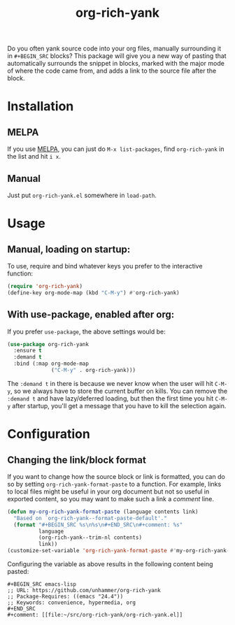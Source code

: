 #+TITLE: org-rich-yank

[[https://melpa.org/#/org-rich-yank][https://melpa.org/packages/org-rich-yank-badge.svg]]

Do you often yank source code into your org files, manually
surrounding it in =#+BEGIN_SRC= blocks? This package will give you a
new way of pasting that automatically surrounds the snippet in blocks,
marked with the major mode of where the code came from, and adds a
link to the source file after the block.

#+ATTR_HTML: :alt org-rich-yank demo
[[file:org-rich-yank.gif][file:org-rich-yank.gif]]

* Installation

** MELPA
If you use [[https://melpa.org/][MELPA]], you can just do =M-x list-packages=, find
=org-rich-yank= in the list and hit =i x=.

** Manual
Just put =org-rich-yank.el= somewhere in =load-path=.


* Usage

** Manual, loading on startup:

To use, require and bind whatever keys you prefer to the
interactive function:

#+BEGIN_SRC emacs-lisp
(require 'org-rich-yank)
(define-key org-mode-map (kbd "C-M-y") #'org-rich-yank)
#+END_SRC

** With use-package, enabled after org:

If you prefer =use-package=, the above settings would be:

#+BEGIN_SRC emacs-lisp
(use-package org-rich-yank
  :ensure t
  :demand t
  :bind (:map org-mode-map
              ("C-M-y" . org-rich-yank)))
#+END_SRC

The =:demand t= in there is because we never know when the user will
hit =C-M-y=, so we always have to store the current buffer on
kills. You can remove the =:demand t= and have lazy/deferred loading,
but then the first time you hit =C-M-y= after startup, you'll get a
message that you have to kill the selection again.

* Configuration

** Changing the link/block format

If you want to change how the source block or link is formatted, you
can do so by setting =org-rich-yank-format-paste= to a function. For
example, links to local files might be useful in your org document but
not so useful in exported content, so you may want to make such a link
a /comment/ line.

#+begin_src emacs-lisp :tangle no
  (defun my-org-rich-yank-format-paste (language contents link)
    "Based on `org-rich-yank--format-paste-default'."
    (format "#+BEGIN_SRC %s\n%s\n#+END_SRC\n#+comment: %s"
            language
            (org-rich-yank--trim-nl contents)
            link))
  (customize-set-variable 'org-rich-yank-format-paste #'my-org-rich-yank-format-paste)
#+end_src

Configuring the variable as above results in the following content being pasted:

#+begin_example
  ,#+BEGIN_SRC emacs-lisp
  ;; URL: https://github.com/unhammer/org-rich-yank
  ;; Package-Requires: ((emacs "24.4"))
  ;; Keywords: convenience, hypermedia, org
  ,#+END_SRC
  ,#+comment: [[file:~/src/org-rich-yank/org-rich-yank.el]]
#+end_example
